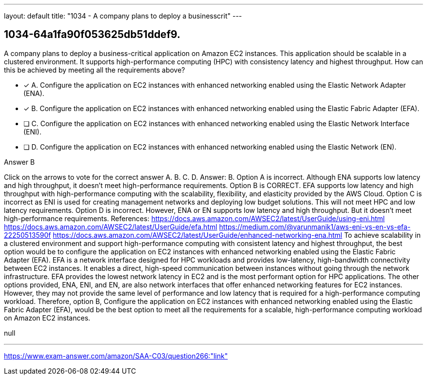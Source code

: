 ---
layout: default 
title: "1034 - A company plans to deploy a businesscrit"
---


[.question]
== 1034-64a1fa90f053625db51ddef9.


****

[.query]
--
A company plans to deploy a business-critical application on Amazon EC2 instances.
This application should be scalable in a clustered environment.
It supports high-performance computing (HPC) with consistency latency and highest throughput. How can this be achieved by meeting all the requirements above?


--

[.list]
--
* [*] A. Configure the application on EC2 instances with enhanced networking enabled using the Elastic Network Adapter (ENA).
* [*] B. Configure the application on EC2 instances with enhanced networking enabled using the Elastic Fabric Adapter (EFA).
* [ ] C. Configure the application on EC2 instances with enhanced networking enabled using the Elastic Network Interface (ENI).
* [ ] D. Configure the application on EC2 instances with enhanced networking enabled using the Elastic Network (EN).

--
****

[.answer]
Answer B

[.explanation]
--
Click on the arrows to vote for the correct answer
A.
B.
C.
D.
Answer: B.
Option A is incorrect.
Although ENA supports low latency and high throughput, it doesn't meet high-performance requirements.
Option B is CORRECT.
EFA supports low latency and high throughput with high-performance computing with the scalability, flexibility, and elasticity provided by the AWS Cloud.
Option C is incorrect as ENI is used for creating management networks and deploying low budget solutions.
This will not meet HPC and low latency requirements.
Option D is incorrect.
However, ENA or EN supports low latency and high throughput.
But it doesn't meet high-performance requirements.
References:
https://docs.aws.amazon.com/AWSEC2/latest/UserGuide/using-eni.html https://docs.aws.amazon.com/AWSEC2/latest/UserGuide/efa.html https://medium.com/@varunmanik1/aws-eni-vs-en-vs-efa-22250513590f https://docs.aws.amazon.com/AWSEC2/latest/UserGuide/enhanced-networking-ena.html
To achieve scalability in a clustered environment and support high-performance computing with consistent latency and highest throughput, the best option would be to configure the application on EC2 instances with enhanced networking enabled using the Elastic Fabric Adapter (EFA).
EFA is a network interface designed for HPC workloads and provides low-latency, high-bandwidth connectivity between EC2 instances. It enables a direct, high-speed communication between instances without going through the network infrastructure. EFA provides the lowest network latency in EC2 and is the most performant option for HPC applications.
The other options provided, ENA, ENI, and EN, are also network interfaces that offer enhanced networking features for EC2 instances. However, they may not provide the same level of performance and low latency that is required for a high-performance computing workload.
Therefore, option B, Configure the application on EC2 instances with enhanced networking enabled using the Elastic Fabric Adapter (EFA), would be the best option to meet all the requirements for a scalable, high-performance computing workload on Amazon EC2 instances.
--

[.ka]
null

'''



https://www.exam-answer.com/amazon/SAA-C03/question266:"link"


